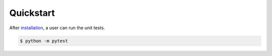 Quickstart
==========
After `installation <Installation>`_, a user can run the unit tests.

.. code-block:: bash

    $ python -m pytest
    